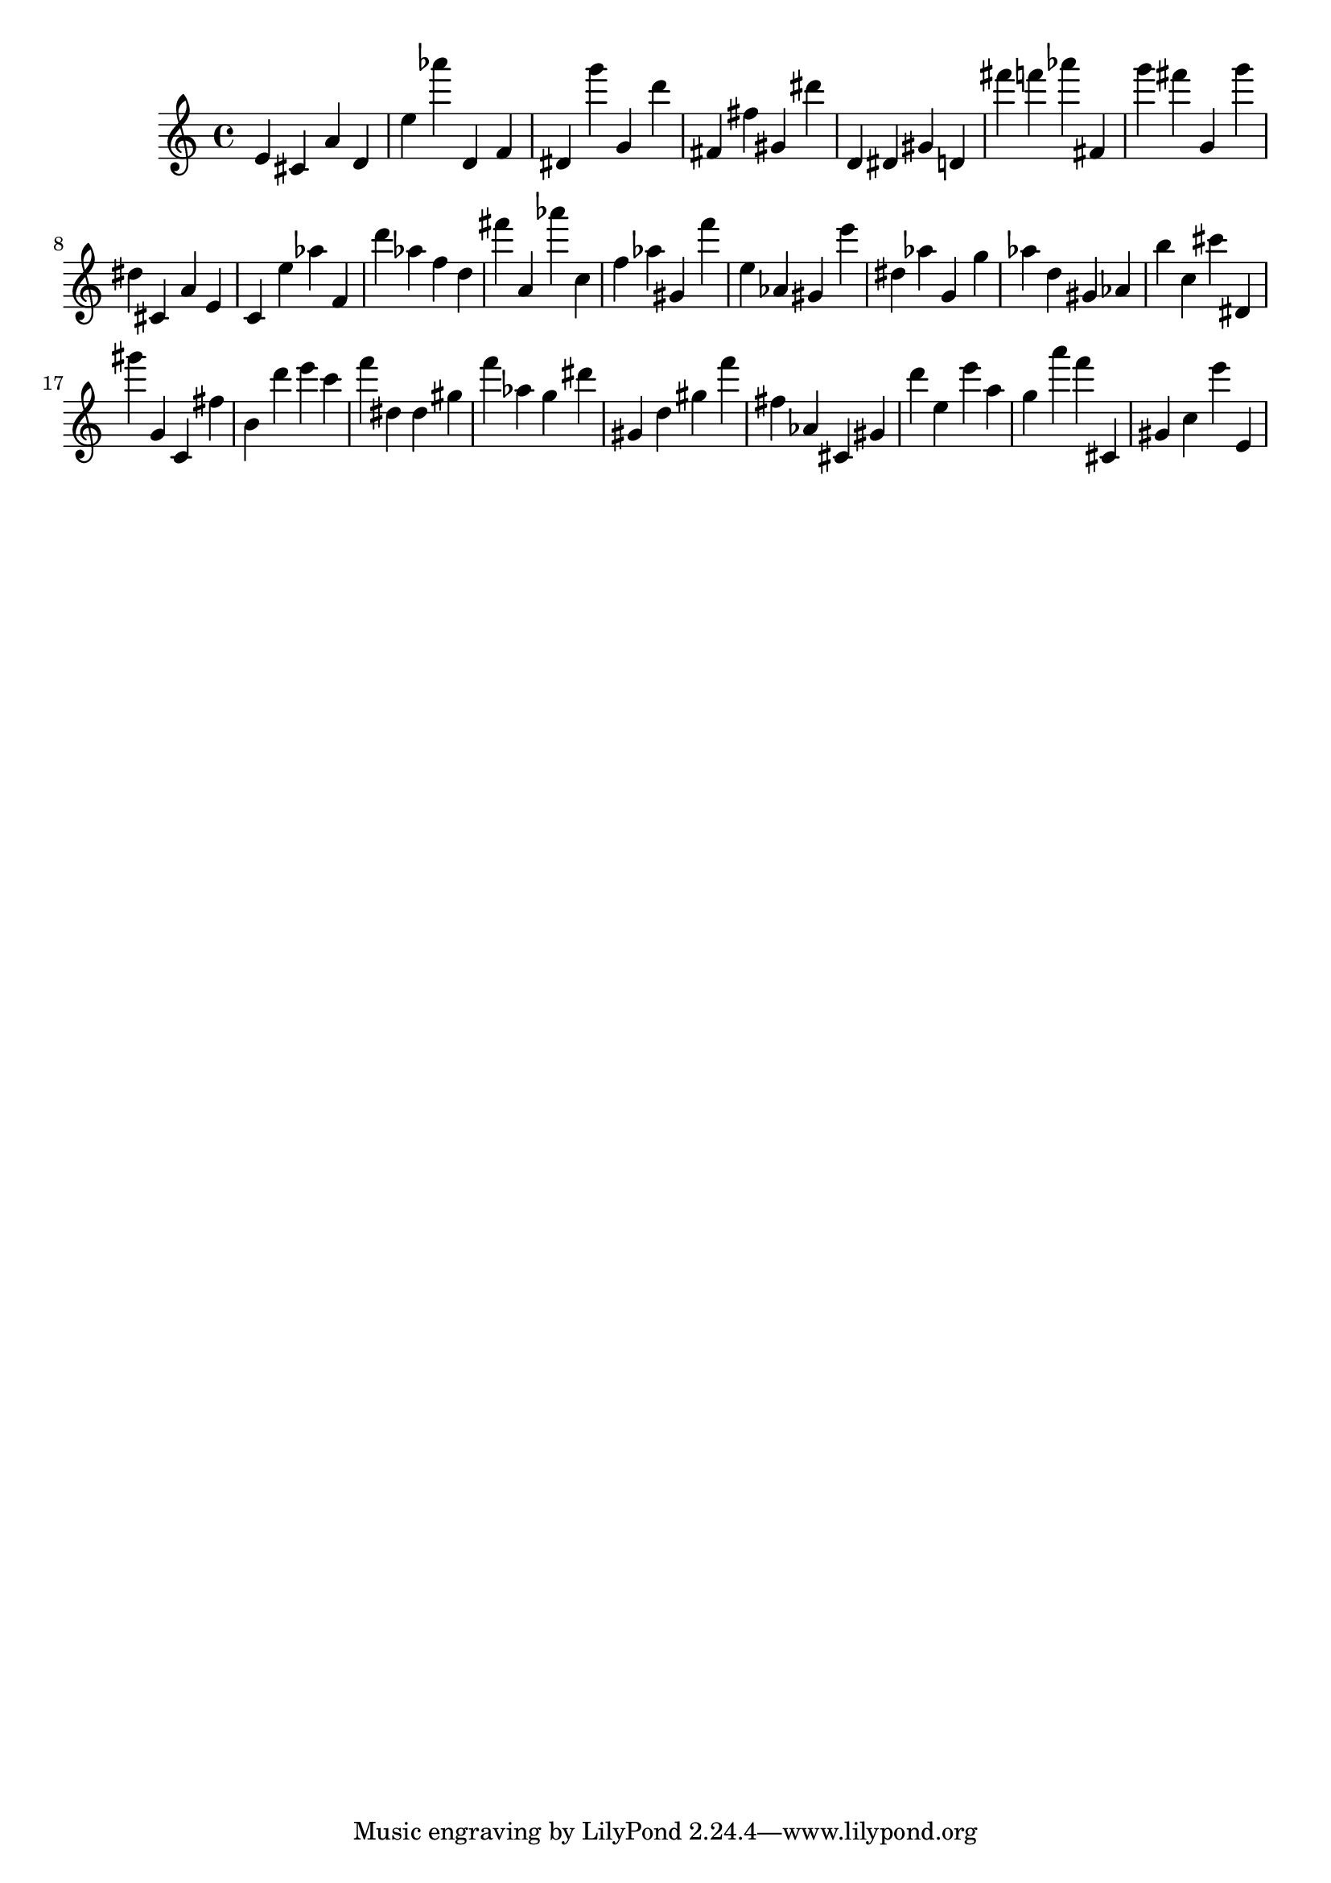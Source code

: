 \version "2.18.2"

\score {

{
\clef treble
e' cis' a' d' e'' as''' d' f' dis' g''' g' d''' fis' fis'' gis' dis''' d' dis' gis' d' fis''' f''' as''' fis' g''' fis''' g' g''' dis'' cis' a' e' c' e'' as'' f' d''' as'' f'' d'' fis''' a' as''' c'' f'' as'' gis' f''' e'' as' gis' e''' dis'' as'' g' g'' as'' d'' gis' as' b'' c'' cis''' dis' gis''' g' c' fis'' b' d''' e''' c''' f''' dis'' dis'' gis'' f''' as'' g'' dis''' gis' d'' gis'' f''' fis'' as' cis' gis' d''' e'' e''' a'' g'' a''' f''' cis' gis' c'' e''' e' 
}

 \midi { }
 \layout { }
}